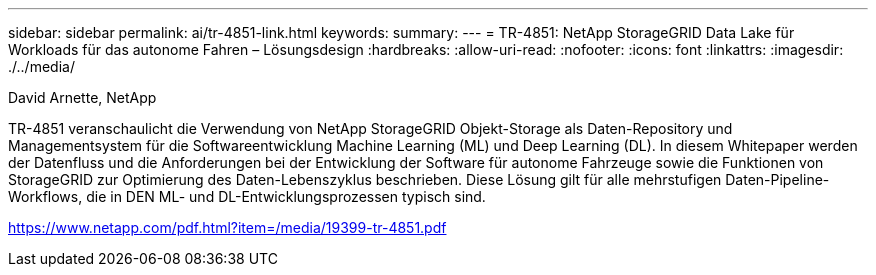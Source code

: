 ---
sidebar: sidebar 
permalink: ai/tr-4851-link.html 
keywords:  
summary:  
---
= TR-4851: NetApp StorageGRID Data Lake für Workloads für das autonome Fahren – Lösungsdesign
:hardbreaks:
:allow-uri-read: 
:nofooter: 
:icons: font
:linkattrs: 
:imagesdir: ./../media/


David Arnette, NetApp

TR-4851 veranschaulicht die Verwendung von NetApp StorageGRID Objekt-Storage als Daten-Repository und Managementsystem für die Softwareentwicklung Machine Learning (ML) und Deep Learning (DL). In diesem Whitepaper werden der Datenfluss und die Anforderungen bei der Entwicklung der Software für autonome Fahrzeuge sowie die Funktionen von StorageGRID zur Optimierung des Daten-Lebenszyklus beschrieben. Diese Lösung gilt für alle mehrstufigen Daten-Pipeline-Workflows, die in DEN ML- und DL-Entwicklungsprozessen typisch sind.

link:https://www.netapp.com/pdf.html?item=/media/19399-tr-4851.pdf["https://www.netapp.com/pdf.html?item=/media/19399-tr-4851.pdf"^]
